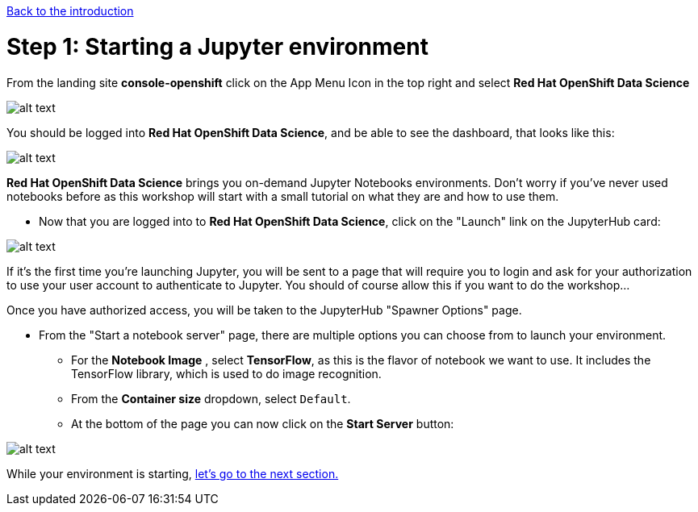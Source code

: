 :doctype: book
:nav_order: 2

xref:index.adoc[Back to the introduction]

= Step 1: Starting a Jupyter environment

From the landing site *console-openshift* click on the App Menu Icon in the top right and select *Red Hat OpenShift Data Science*

image::appIcon.png[alt text]

You should be logged into *Red Hat OpenShift Data Science*, and be able to see the dashboard, that looks like this:

image::dashboard.png[alt text]

*Red Hat OpenShift Data Science* brings you on-demand Jupyter Notebooks environments. Don't worry if you've never used notebooks before as this workshop will start with a small tutorial on what they are and how to use them.

* Now that you are logged into to *Red Hat OpenShift Data Science*, click on the "Launch" link on the JupyterHub card:

image::jh_launch.png[alt text]

If it's the first time you're launching Jupyter, you will be sent to a page that will require you to login and ask for your authorization to use your user account to authenticate to Jupyter. You should of course allow this if you want to do the workshop...

Once you have authorized access, you will be taken to the JupyterHub "Spawner Options" page.

* From the "Start a notebook server" page, there are multiple options you can choose from to launch your environment.
 ** For the *Notebook Image* , select *TensorFlow*, as this is the flavor of notebook we want to use. It includes the TensorFlow library, which is used to do image recognition.
 ** From the *Container size* dropdown, select `Default`.
 ** At the bottom of the page you can now click on the *Start Server* button:

image::j_start.png[alt text]

While your environment is starting, xref:02-jupyter-env.adoc[let's go to the next section.]
